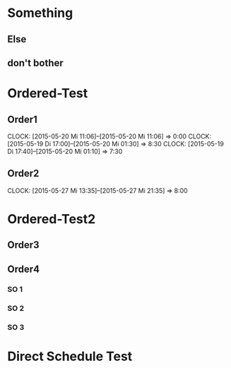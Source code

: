 #+LATEX_HEADER: \usepackage{pgfgantt}
#+LATEX_HEADER: \usepackage{lscape}

* Something
** Else
   DEADLINE: <2015-05-21 Do> SCHEDULED: <2015-04-29 Mi>
   :PROPERTIES:
   :CUSTOM_ID: Else123
   :END:
** don't bother
* Ordered-Test 
   DEADLINE: <2015-05-26 Di>
  :PROPERTIES:
  :ORDERED:  t
  :ID: ordered123
  :END:      
** Order1
   CLOCK: [2015-05-20 Mi 11:06]--[2015-05-20 Mi 11:06] =>  0:00
   CLOCK: [2015-05-19 Di 17:00]--[2015-05-20 Mi 01:30] =>  8:30
   CLOCK: [2015-05-19 Di 17:40]--[2015-05-20 Mi 01:10] =>  7:30
   :PROPERTIES:
   :Effort:   1d
   :END:
** Order2
   CLOCK: [2015-05-27 Mi 13:35]--[2015-05-27 Mi 21:35] =>  8:00
   :PROPERTIES:
   :Effort:   2d
   :END:
* Ordered-Test2 
  :PROPERTIES:
  :ORDERED:  t
  :ID: ordered123
  :END:      
** Order3
   SCHEDULED: <2015-05-21 Do>
   :PROPERTIES:
   :Effort:   1d
   :END:
** Order4
*** SO 1
   :PROPERTIES:
   :Effort:   3:00
   :END:
*** SO 2
   :PROPERTIES:
   :Effort:   5:00
   :END:
*** SO 3
   :PROPERTIES:
   :Effort:   3:00
   :END:

* Direct Schedule Test
  DEADLINE: <2015-06-04 Do> SCHEDULED: <2015-05-30 Sa>


#+BEGIN_landscape
#+BEGIN: org-gantt-chart :title-calendar "year, month=name, day" :weekend-style "{draw=blue!10, line width=1pt}" :workday-style "{draw=blue!5, line width=.75pt}" :progress if-clocksum :no-date-headlines inactive :parameters "y unit title=.7cm, y unit chart=.9cm" 
\begin{ganttchart}[time slot format=isodate, vgrid={*2{draw=blue!5, line width=.75pt},*3{draw=blue!10, line width=1pt},*2{draw=blue!5, line width=.75pt}}, y unit title=.7cm, y unit chart=.9cm]{2015-04-29}{2015-06-04}
\gantttitlecalendar{year, month=name, day}\\
\ganttgroup[group left shift=0.0, group right shift=-0.0]{Something}{2015-04-29}{2015-05-21}\\
  \ganttbar[bar left shift=0.0, bar right shift=-0.0]{Else}{2015-04-29}{2015-05-21}\\
  \ganttbar[bar left shift=0.0, bar right shift=0, bar label font=\color{black!50}]{don't bother}{2015-04-29}{2015-04-29}\\
\ganttgroup[group left shift=0.0, group right shift=-0.0]{Ordered-Test}{2015-05-22}{2015-05-26}\\
  \ganttbar[bar left shift=0.0, bar right shift=-0.0]{Order1}{2015-05-22}{2015-05-22}\\
  \ganttlinkedbar[bar left shift=0.0, bar right shift=-0.0]{Order2}{2015-05-25}{2015-05-26}\\
\ganttgroup[group left shift=0.0, group right shift=-0.625]{Ordered-Test2}{2015-05-21}{2015-05-25}\\
  \ganttbar[bar left shift=0.0, bar right shift=-0.0]{Order3}{2015-05-21}{2015-05-21}\\
  \ganttlinkedgroup[group left shift=0.0, group right shift=-0.625]{Order4}{2015-05-22}{2015-05-25}\\
    \ganttbar[bar left shift=0.0, bar right shift=-0.625]{SO 1}{2015-05-22}{2015-05-22}\\
    \ganttlinkedbar[bar left shift=0.375, bar right shift=-0.0]{SO 2}{2015-05-22}{2015-05-22}\\
    \ganttlinkedbar[bar left shift=0.0, bar right shift=-0.625]{SO 3}{2015-05-25}{2015-05-25}\\
\ganttbar[bar left shift=0.0, bar right shift=-0.0]{Direct Schedule Test}{2015-05-30}{2015-06-04}\\
\end{ganttchart}
#+END:
#+END_landscape


